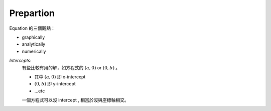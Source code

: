 Prepartion
===============================================================================

Equation 的三個觀點：

* graphically

* analytically

* numerically

`Intercepts`:
    有些比較有用的解，如方程式的 :math:`(a, 0)` or
    :math:`(0, b)` 。

    * 其中 :math:`(a, 0)` 即 x-intercept

    * :math:`(0, b)` 即 y-intercept

    * ...etc

    一個方程式可以沒 intercept , 相當於沒與座標軸相交。

